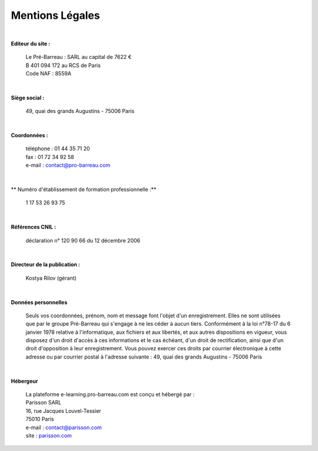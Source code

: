 =====================
Mentions Légales
=====================

|

**Editeur du site :**

 | Le Pré-Barreau : SARL au capital de 7622 €
 | B 401 094 172 au RCS de Paris
 | Code NAF : 8559A

|

**Siège social :**

 | 49, quai des grands Augustins - 75006 Paris

|

**Coordonnées :**

 | téléphone : 01 44 35 71 20
 | fax : 01 72 34 92 58
 | e-mail : contact@pro-barreau.com

|

** Numéro d'établissement de formation professionnelle :**

 | 1 17 53 26 93 75

|

**Références CNIL :**

 | déclaration n° 120 90 66 du 12 décembre 2006

|

**Directeur de la publication :**

 | Kostya Rilov (gérant)


|

**Données personnelles**

 | Seuls vos coordonnées, prénom, nom et message font l'objet d'un enregistrement. Elles ne sont utilisées que par le groupe Pré-Barreau qui s'engage à ne les céder à aucun tiers. Conformément à la loi n°78-17 du 6 janvier 1978 relative à l'informatique, aux fichiers et aux libertés, et aux autres dispositions en vigueur, vous disposez d'un droit d'accès à ces informations et le cas échéant, d'un droit de rectification, ainsi que d'un droit d'opposition à leur enregistrement. Vous pouvez exercer ces droits par courrier électronique à cette adresse ou par courrier postal à l'adresse suivante : 49, quai des grands Augustins - 75006 Paris


|

**Hébergeur**

 | La plateforme e-learning.pro-barreau.com est conçu et hébergé par :

 | Parisson SARL
 | 16, rue Jacques Louvel-Tessier
 | 75010 Paris
 | e-mail : contact@parisson.com
 | site : `parisson.com <http://parisson.com>`_
